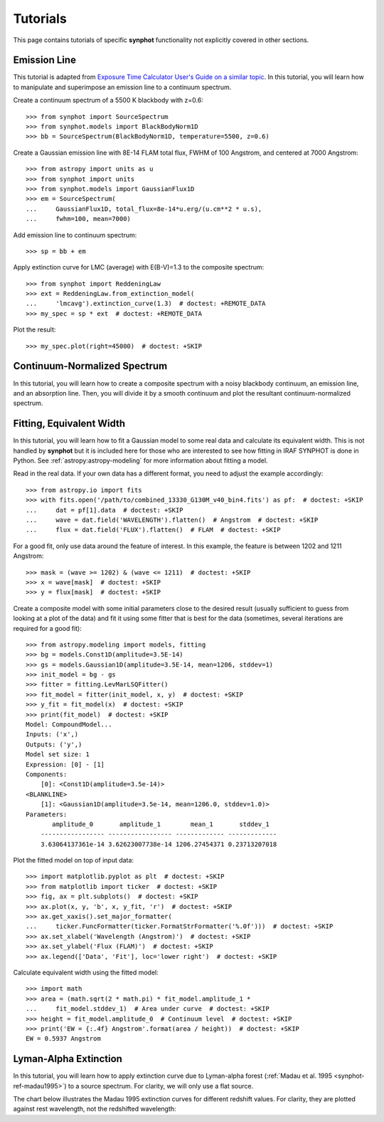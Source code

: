 .. _synphot-tutorials:

Tutorials
=========

This page contains tutorials of specific **synphot** functionality not
explicitly covered in other sections.


.. _tutorial_em_line:

Emission Line
-------------

This tutorial is adapted from
`Exposure Time Calculator User's Guide on a similar topic <http://etc.stsci.edu/etcstatic/users_guide/1_ref_8.5_emlines.html#using-pysynphot-to-modify-emission-lines>`_.
In this tutorial, you will learn how to manipulate and superimpose
an emission line to a continuum spectrum.

Create a continuum spectrum of a 5500 K blackbody with z=0.6::

    >>> from synphot import SourceSpectrum
    >>> from synphot.models import BlackBodyNorm1D
    >>> bb = SourceSpectrum(BlackBodyNorm1D, temperature=5500, z=0.6)

Create a Gaussian emission line with 8E-14 FLAM total flux,
FWHM of 100 Angstrom, and centered at 7000 Angstrom::

    >>> from astropy import units as u
    >>> from synphot import units
    >>> from synphot.models import GaussianFlux1D
    >>> em = SourceSpectrum(
    ...     GaussianFlux1D, total_flux=8e-14*u.erg/(u.cm**2 * u.s),
    ...     fwhm=100, mean=7000)

Add emission line to continuum spectrum::

    >>> sp = bb + em

Apply extinction curve for LMC (average) with E(B-V)=1.3
to the composite spectrum::

    >>> from synphot import ReddeningLaw
    >>> ext = ReddeningLaw.from_extinction_model(
    ...     'lmcavg').extinction_curve(1.3)  # doctest: +REMOTE_DATA
    >>> my_spec = sp * ext  # doctest: +REMOTE_DATA

Plot the result::

    >>> my_spec.plot(right=45000)  # doctest: +SKIP

.. image:: images/tutorial_em_line.png
   :width: 600px
   :alt: Emission line tutorial


.. _tutorial_continuum_norm:

Continuum-Normalized Spectrum
-----------------------------

In this tutorial, you will learn how to create a composite spectrum with a
noisy blackbody continuum, an emission line, and an absorption line.
Then, you will divide it by a smooth continuum and plot the resultant
continuum-normalized spectrum.

.. plot::
    :include-source:

    import matplotlib.pyplot as plt
    import numpy as np
    from astropy import units as u
    from synphot import SourceSpectrum, BaseUnitlessSpectrum
    from synphot.models import BlackBodyNorm1D, Empirical1D, GaussianFlux1D
    np.random.seed(1234)  # For reproducibility
    # Create the smooth continuum that is a 5000 K blackbody.
    bb = SourceSpectrum(BlackBodyNorm1D, temperature=5000)
    # Then, add random noise to it. Since synphot spectrum object cannot
    # be multiplied with scalar array, this has to be done indirectly by
    # applying the noise as a unitless spectrum.
    wave = np.arange(100, 30001, 10)
    nse = 1 + np.random.normal(size=wave.size, scale=0.02)
    sp_nse = BaseUnitlessSpectrum(Empirical1D, points=wave, lookup_table=nse)
    bb_noisy = bb * sp_nse
    # Apply emission and absorption lines to the noisy continuum.
    tf_unit = u.erg / (u.cm**2 * u.s)
    g_em = SourceSpectrum(
        GaussianFlux1D, total_flux=2.65e-14*tf_unit, mean=15000, fwhm=500)
    g_ab = SourceSpectrum(
        GaussianFlux1D, total_flux=6.62e-14*tf_unit, mean=4500, fwhm=100)
    sp = bb_noisy + g_em - g_ab
    # Divide the noisy spectrum with lines with the original smooth continuum
    # to obtain the continuum-normalized spectrum.
    ratio = sp / bb
    with np.errstate(invalid='ignore'):
        ratio.plot(left=2500, right=17000,
                   title='Continuum-normalized spectrum')
    plt.axhline(1, ls='--', color='k')


.. _tutorial_fit_ew:

Fitting, Equivalent Width
-------------------------

In this tutorial, you will learn how to fit a Gaussian model to some real
data and calculate its equivalent width. This is not handled by **synphot** but
it is included here for those who are interested to see how fitting in IRAF
SYNPHOT is done in Python. See :ref:`astropy:astropy-modeling` for more
information about fitting a model.

Read in the real data. If your own data has a different format, you need to
adjust the example accordingly::

    >>> from astropy.io import fits
    >>> with fits.open('/path/to/combined_13330_G130M_v40_bin4.fits') as pf:  # doctest: +SKIP
    ...     dat = pf[1].data  # doctest: +SKIP
    ...     wave = dat.field('WAVELENGTH').flatten()  # Angstrom  # doctest: +SKIP
    ...     flux = dat.field('FLUX').flatten()  # FLAM  # doctest: +SKIP

For a good fit, only use data around the feature of interest. In this example,
the feature is between 1202 and 1211 Angstrom::

    >>> mask = (wave >= 1202) & (wave <= 1211)  # doctest: +SKIP
    >>> x = wave[mask]  # doctest: +SKIP
    >>> y = flux[mask]  # doctest: +SKIP

Create a composite model with some initial parameters close to the desired
result (usually sufficient to guess from looking at a plot of the data) and
fit it using some fitter that is best for the data (sometimes, several
iterations are required for a good fit)::

    >>> from astropy.modeling import models, fitting
    >>> bg = models.Const1D(amplitude=3.5E-14)
    >>> gs = models.Gaussian1D(amplitude=3.5E-14, mean=1206, stddev=1)
    >>> init_model = bg - gs
    >>> fitter = fitting.LevMarLSQFitter()
    >>> fit_model = fitter(init_model, x, y)  # doctest: +SKIP
    >>> y_fit = fit_model(x)  # doctest: +SKIP
    >>> print(fit_model)  # doctest: +SKIP
    Model: CompoundModel...
    Inputs: ('x',)
    Outputs: ('y',)
    Model set size: 1
    Expression: [0] - [1]
    Components:
        [0]: <Const1D(amplitude=3.5e-14)>
    <BLANKLINE>
        [1]: <Gaussian1D(amplitude=3.5e-14, mean=1206.0, stddev=1.0)>
    Parameters:
           amplitude_0       amplitude_1        mean_1       stddev_1
        ----------------- ----------------- ------------- -------------
        3.63064137361e-14 3.62623007738e-14 1206.27454371 0.23713207018

Plot the fitted model on top of input data::

    >>> import matplotlib.pyplot as plt  # doctest: +SKIP
    >>> from matplotlib import ticker  # doctest: +SKIP
    >>> fig, ax = plt.subplots()  # doctest: +SKIP
    >>> ax.plot(x, y, 'b', x, y_fit, 'r')  # doctest: +SKIP
    >>> ax.get_xaxis().set_major_formatter(
    ...     ticker.FuncFormatter(ticker.FormatStrFormatter('%.0f')))  # doctest: +SKIP
    >>> ax.set_xlabel('Wavelength (Angstrom)')  # doctest: +SKIP
    >>> ax.set_ylabel('Flux (FLAM)')  # doctest: +SKIP
    >>> ax.legend(['Data', 'Fit'], loc='lower right')  # doctest: +SKIP

.. image:: images/tutorial_fit_ab.png
   :width: 600px
   :alt: Fitting absorption line in data.

Calculate equivalent width using the fitted model::

    >>> import math
    >>> area = (math.sqrt(2 * math.pi) * fit_model.amplitude_1 *
    ...     fit_model.stddev_1)  # Area under curve  # doctest: +SKIP
    >>> height = fit_model.amplitude_0  # Continuum level  # doctest: +SKIP
    >>> print('EW = {:.4f} Angstrom'.format(area / height))  # doctest: +SKIP
    EW = 0.5937 Angstrom


.. _tutorial_lyman_alpha:

Lyman-Alpha Extinction
----------------------

In this tutorial, you will learn how to apply extinction curve due to
Lyman-alpha forest (:ref:`Madau et al. 1995 <synphot-ref-madau1995>`) to
a source spectrum. For clarity, we will only use a flat source.

.. plot::
    :include-source:

    import matplotlib.pyplot as plt
    from synphot import SourceSpectrum, etau_madau
    from synphot.models import ConstFlux1D
    # Create a flat source
    sp = SourceSpectrum(ConstFlux1D, amplitude=1E-4)
    # Apply extinction for a given redshift
    z = 2
    wave = range(2400, 4200)  # Angstrom
    extcurve = etau_madau(wave, z)
    sp_ext = sp * extcurve
    # Compare the source with and without extinction
    plt.plot(wave, sp(wave), 'b--', wave, sp_ext(wave), 'r')
    plt.xlabel('Wavelength (Angstrom)')
    plt.ylabel('Flux (PHOTLAM)')
    plt.legend(['Original', 'Extincted'], loc='lower right')

The chart below illustrates the Madau 1995 extinction curves for different
redshift values. For clarity, they are plotted against rest wavelength, not the
redshifted wavelength:

.. plot::
    :include-source:

    import matplotlib.pyplot as plt
    import numpy as np
    from synphot import etau_madau
    w_rest = np.arange(800, 1400)
    lc = ['k', 'navy', 'b', 'deepskyblue', 'mediumseagreen',
          'lightgreen', 'y', 'orange', 'r']
    for z in range(0, 9):
        wave = w_rest * (1 + z)
        extcurve = etau_madau(wave, z)
        plt.plot(w_rest, extcurve(wave), color=lc[z], label='z={}'.format(z))
    plt.ylim(0, 1.1)
    plt.xlabel('Rest-Frame Wavelength (Angstrom)')
    plt.ylabel('Lyman-alpha Forest "Throughput"')
    plt.legend(loc='center right')
    plt.grid()
